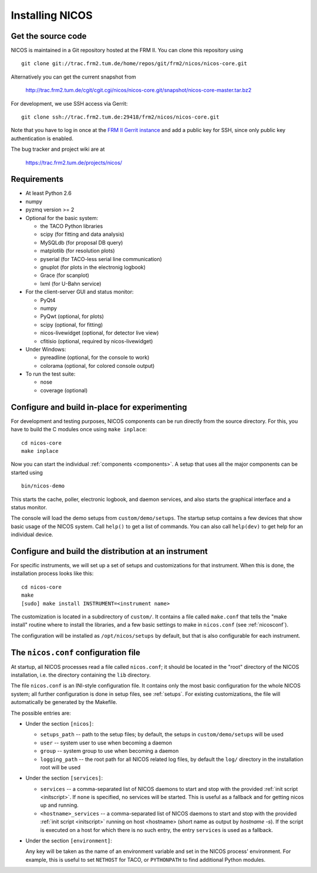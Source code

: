 Installing NICOS
================

Get the source code
-------------------

NICOS is maintained in a Git repository hosted at the FRM II.  You can clone
this repository using ::

  git clone git://trac.frm2.tum.de/home/repos/git/frm2/nicos/nicos-core.git

Alternatively you can get the current snapshot from

  http://trac.frm2.tum.de/cgit/cgit.cgi/nicos/nicos-core.git/snapshot/nicos-core-master.tar.bz2

For development, we use SSH access via Gerrit::

  git clone ssh://trac.frm2.tum.de:29418/frm2/nicos/nicos-core.git

Note that you have to log in once at the `FRM II Gerrit instance
<http://trac.frm2.tum.de/review/>`_ and add a public key for SSH, since only
public key authentication is enabled.

The bug tracker and project wiki are at

  https://trac.frm2.tum.de/projects/nicos/


.. _requirements:

Requirements
------------

* At least Python 2.6

* numpy

* pyzmq version >= 2

* Optional for the basic system:

  - the TACO Python libraries
  - scipy (for fitting and data analysis)
  - MySQLdb (for proposal DB query)
  - matplotlib (for resolution plots)
  - pyserial (for TACO-less serial line communication)
  - gnuplot (for plots in the electronig logbook)
  - Grace (for scanplot)
  - lxml (for U-Bahn service)

* For the client-server GUI and status monitor:

  - PyQt4
  - numpy
  - PyQwt (optional, for plots)
  - scipy (optional, for fitting)
  - nicos-livewidget (optional, for detector live view)
  - cfitisio (optional, required by nicos-livewidget)

* Under Windows:

  - pyreadline (optional, for the console to work)
  - colorama (optional, for colored console output)

* To run the test suite:

  - nose
  - coverage (optional)


Configure and build in-place for experimenting
----------------------------------------------

For development and testing purposes, NICOS components can be run directly from
the source directory.  For this, you have to build the C modules once using
``make inplace``::

  cd nicos-core
  make inplace

Now you can start the individual :ref:`components <components>`.  A setup that
uses all the major components can be started using ::

  bin/nicos-demo

This starts the cache, poller, electronic logbook, and daemon services, and also
starts the graphical interface and a status monitor.

The console will load the demo setups from ``custom/demo/setups``.  The startup
setup contains a few devices that show basic usage of the NICOS system.  Call
``help()`` to get a list of commands.  You can also call ``help(dev)`` to get
help for an individual device.

.. You can continue with :ref:`the first steps <firststeps>` from here.


Configure and build the distribution at an instrument
-----------------------------------------------------

For specific instruments, we will set up a set of setups and customizations for
that instrument.  When this is done, the installation process looks like this::

  cd nicos-core
  make
  [sudo] make install INSTRUMENT=<instrument name>

The customization is located in a subdirectory of ``custom/``.  It contains a
file called ``make.conf`` that tells the "make install" routine where to install
the libraries, and a few basic settings to make in ``nicos.conf`` (see
:ref:`nicosconf`).

The configuration will be installed as ``/opt/nicos/setups`` by default, but
that is also configurable for each instrument.


.. _nicosconf:

The ``nicos.conf`` configuration file
-------------------------------------

At startup, all NICOS processes read a file called ``nicos.conf``; it should be
located in the "root" directory of the NICOS installation, i.e. the directory
containing the ``lib`` directory.

The file ``nicos.conf`` is an INI-style configuration file.  It contains only
the most basic configuration for the whole NICOS system; all further
configuration is done in setup files, see :ref:`setups`.  For existing
customizations, the file will automatically be generated by the Makefile.

The possible entries are:

* Under the section ``[nicos]``:

  * ``setups_path`` -- path to the setup files; by default, the setups in
    ``custom/demo/setups`` will be used
  * ``user`` -- system user to use when becoming a daemon
  * ``group`` -- system group to use when becoming a daemon
  * ``logging_path`` -- the root path for all NICOS related log files, by
    default the ``log/`` directory in the installation root will be used

* Under the section ``[services]``:

  * ``services`` -- a comma-separated list of NICOS daemons to start and stop
    with the provided :ref:`init script <initscript>`. If ``none`` is specified,
    no services will be started. This is useful as a fallback and for getting
    nicos up and running.

  * ``<hostname>_services`` -- a comma-separated list of NICOS daemons to start
    and stop with the provided :ref:`init script <initscript>` running on host
    <hostname> (short name as output by `hostname -s`). If the script is executed
    on a host for which there is no such entry, the entry ``services`` is used as
    a fallback.

* Under the section ``[environment]``:

  Any key will be taken as the name of an environment variable and set in the
  NICOS process' environment.  For example, this is useful to set ``NETHOST``
  for TACO, or ``PYTHONPATH`` to find additional Python modules.
